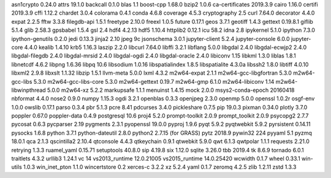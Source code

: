 asn1crypto 0.24.0            attrs 19.1.0                 backcall 0.1.0
blas 1.1                     boost-cpp 1.68.0             bzip2 1.0.6
ca-certificates 2019.3.9     cairo 1.16.0                 certifi 2019.3.9
cffi 1.12.2                  chardet 3.0.4                colorama 0.4.1
conda 4.6.8                  coverage 4.5.3               cryptography 2.5
curl 7.64.0                  decorator 4.4.0              expat 2.2.5
fftw 3.3.8                   filegdb-api 1.5.1            freetype 2.10.0
freexl 1.0.5                 future 0.17.1                geos 3.7.1
geotiff 1.4.3                gettext 0.19.8.1             giflib 5.1.4
glib 2.58.3                  gpsbabel 1.5.4               gsl 2.4
hdf4 4.2.13                  hdf5 1.10.4                  httplib2 0.12.1
icu 58.2                     idna 2.8                     ipykernel 5.1.0
ipython 7.3.0                ipython-genutils 0.2.0       jedi 0.13.3
jinja2 2.10                  jpeg 9c                      jsonschema 3.0.1
jupyter-client 5.2.4         jupyter-console 6.0.0        jupyter-core 4.4.0
kealib 1.4.10                krb5 1.16.3                  laszip 2.2.0
libcurl 7.64.0               libffi 3.2.1                 libflang 5.0.0
libgdal 2.4.0                libgdal-ecwjp2 2.4.0         libgdal-filegdb 2.4.0
libgdal-mrsid 2.4.0          libgdal-ogdi 2.4.0           libgdal-oracle 2.4.0
libiconv 1.15                libkml 1.3.0                 liblas 1.8.1
libnetcdf 4.6.2              libpng 1.6.36                libpq 10.6
libsodium 1.0.16             libspatialindex 1.8.5        libspatialite 4.3.0a
libssh2 1.8.0                libtiff 4.0.10               libxml2 2.9.8
libxslt 1.1.32               libzip 1.5.1                 llvm-meta 5.0.0
lxml 4.3.2                   m2w64-expat 2.1.1            m2w64-gcc-libgfortran 5.3.0
m2w64-gcc-libs 5.3.0         m2w64-gcc-libs-core 5.3.0    m2w64-gettext 0.19.7
m2w64-gmp 6.1.0              m2w64-libiconv 1.14          m2w64-libwinpthread 5.0.0
m2w64-xz 5.2.2               markupsafe 1.1.1             menuinst 1.4.15
mock 2.0.0                   msys2-conda-epoch 20160418   nbformat 4.4.0
nose2 0.9.0                  numpy 1.15.3                 ogdi 3.2.1
openblas 0.3.3               openjpeg 2.3.0               openmp 5.0.0
openssl 1.0.2r               osgf-env 1.0.0               owslib 0.17.1
parso 0.3.4                  pbr 5.1.3                    pcre 8.41
pdcurses 3.4.0               pickleshare 0.7.5            pip 19.0.3
pixman 0.34.0                plotly 3.7.0                 poppler 0.67.0
poppler-data 0.4.9           postgresql 10.6              proj4 5.2.0
prompt-toolkit 2.0.9         prompt_toolkit 2.0.9         psycopg2 2.7.7
pycosat 0.6.3                pycparser 2.19               pygments 2.3.1
pyopenssl 19.0.0             pyproj 1.9.6                 pyqt 5.9.2
pyqtwebkit 5.9.2             pyrsistent 0.14.11           pysocks 1.6.8
python 3.7.1                 python-dateutil 2.8.0        python2 2.7.15 (for GRASS)
pytz 2018.9                  pywin32 224                  pyyaml 5.1
pyzmq 18.0.1                 qca 2.1.3                    qscintilla2 2.10.4
qtconsole 4.4.3              qtkeychain 0.9.1             qtwebkit 5.9.0
qwt 6.1.3                    qwtpolar 1.1.1               requests 2.21.0
retrying 1.3.3               ruamel_yaml 0.15.71          setuptools 40.8.0
sip 4.19.8                   six 1.12.0                   sqlite 3.26.0
tbb 2019.4                   tk 8.6.9                     tornado 6.0.1
traitlets 4.3.2              urllib3 1.24.1               vc 14
vs2013_runtime 12.0.21005    vs2015_runtime 14.0.25420    wcwidth 0.1.7
wheel 0.33.1                 win-utils 1.0.3              win_inet_pton 1.1.0
wincertstore 0.2             xerces-c 3.2.2               xz 5.2.4
yaml 0.1.7                   zeromq 4.2.5                 zlib 1.2.11
zstd 1.3.3
